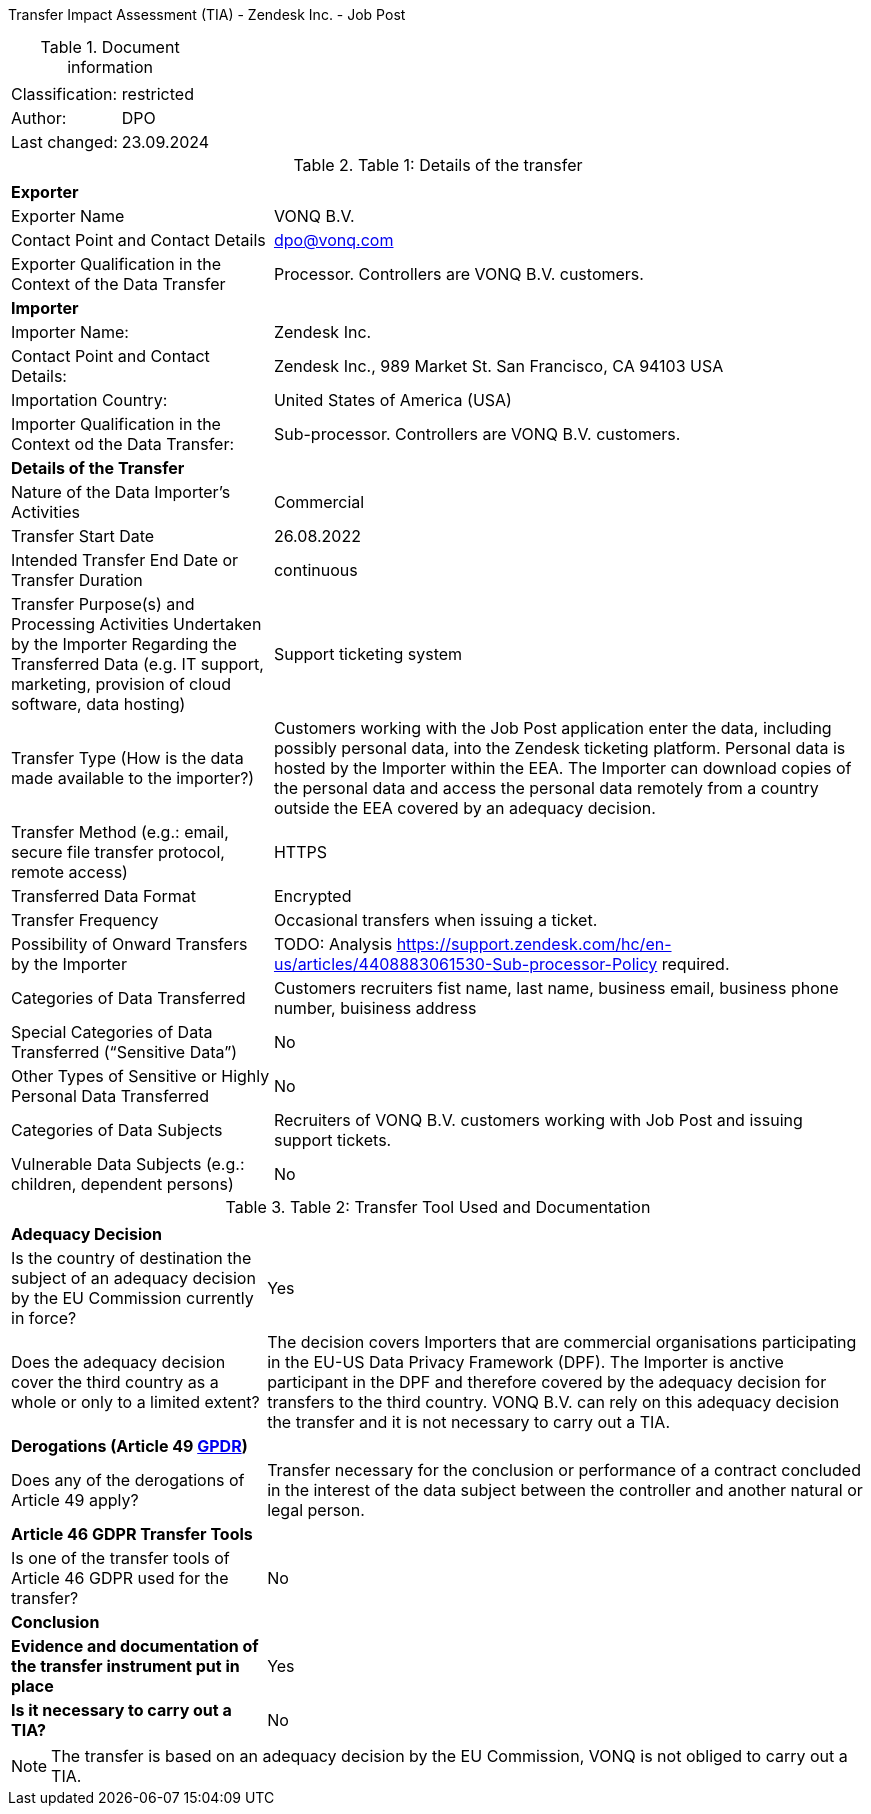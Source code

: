 Transfer Impact Assessment (TIA) - Zendesk Inc. - Job Post

.Document information
[%autowidth]
|===
| | 
|Classification:
|restricted
|Author:
|DPO
|Last changed:
|23.09.2024
|===

.Table 1: Details of the transfer
[%autowidth]
|===
| | 
2+s| Exporter
|Exporter Name
|VONQ B.V.
|Contact Point and Contact Details
|mailto:dpo@vonq.com[dpo@vonq.com,role=email]
|Exporter Qualification in the Context of the Data Transfer
|Processor. Controllers are VONQ B.V. customers.
2+s| Importer
|Importer Name:
|Zendesk Inc.
|Contact Point and Contact Details:
|Zendesk Inc., 989 Market St. San Francisco, CA 94103 USA
|Importation Country:
|United States of America (USA)
|Importer Qualification in the Context od the Data Transfer:
|Sub-processor. Controllers are VONQ B.V. customers.
2+s| Details of the Transfer
|Nature of the Data Importer’s Activities
|Commercial
|Transfer Start Date
|26.08.2022
|Intended Transfer End Date or Transfer Duration
|continuous
|Transfer Purpose(s) and Processing Activities Undertaken by the Importer Regarding the Transferred Data
(e.g. IT support, marketing, provision of cloud software, data hosting)
|Support ticketing system
|Transfer Type (How is the data made available to the importer?)
|Customers working with the Job Post application enter the data, including possibly personal data, into the Zendesk ticketing platform. Personal data is hosted by the Importer within the EEA. The Importer can download copies of the personal data and access the personal data remotely from a country outside the EEA covered by an adequacy decision.
|Transfer Method (e.g.: email, secure file transfer protocol, remote access)
|HTTPS
|Transferred Data Format
|Encrypted
|Transfer Frequency
|Occasional transfers when issuing a ticket.
|Possibility of Onward Transfers by the Importer
|TODO: Analysis link:https://support.zendesk.com/hc/en-us/articles/4408883061530-Sub-processor-Policy[https://support.zendesk.com/hc/en-us/articles/4408883061530-Sub-processor-Policy] required.
|Categories of Data Transferred
|Customers recruiters fist name, last name, business email, business phone number, buisiness address 
|Special Categories of Data Transferred (“Sensitive Data”)
|No
|Other Types of Sensitive or Highly Personal Data Transferred
|No
|Categories of Data Subjects
|Recruiters of VONQ B.V. customers working with Job Post and issuing support tickets.
|Vulnerable Data Subjects (e.g.: children, dependent persons)
|No
|===

.Table 2: Transfer Tool Used and Documentation
[%autowidth]
|===
| |
2+s| Adequacy Decision 
|Is the country of destination the subject of an adequacy decision by the EU Commission currently in force?
|Yes

|Does the adequacy decision cover the third country as a whole or only to a limited extent?
|The decision covers Importers that are commercial organisations participating in the EU-US Data Privacy Framework (DPF). The Importer is anctive participant in the DPF and therefore covered by the adequacy decision for transfers to the third country. VONQ B.V. can rely on this adequacy decision the transfer and it is not necessary to carry out a TIA.

2+s| Derogations (Article 49 link:https://www.edpb.europa.eu/sites/default/files/files/file1/edpb_guidelines_2_2018_derogations_en.pdf[GPDR])
|Does any of the derogations of Article 49 apply?
|Transfer necessary for the conclusion or performance of a contract concluded in the
interest of the data subject between the controller and another natural or legal person.
2+s| Article 46 GDPR Transfer Tools
|Is one of the transfer tools of Article 46 GDPR used for the transfer?
|No
2+s| Conclusion
s|Evidence and documentation of the transfer instrument put in place
|Yes
s|Is it necessary to carry out a TIA?
|No
|===

[NOTE]
====
The transfer is based on an adequacy decision by the EU Commission, VONQ is not obliged to carry out a TIA.
====
